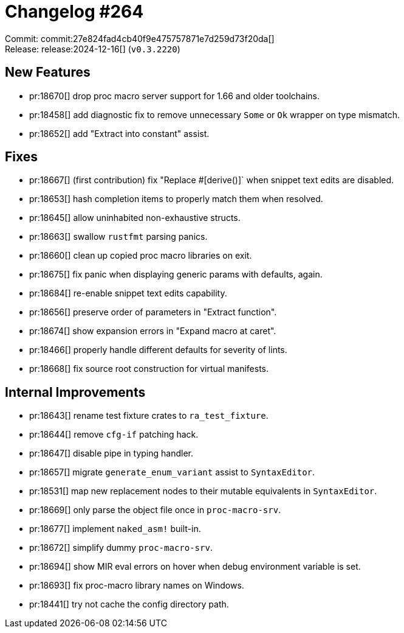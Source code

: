 = Changelog #264
:sectanchors:
:experimental:
:page-layout: post

Commit: commit:27e824fad4cb40f9e475757871e7d259d73f20da[] +
Release: release:2024-12-16[] (`v0.3.2220`)

== New Features

* pr:18670[] drop proc macro server support for 1.66 and older toolchains.
* pr:18458[] add diagnostic fix to remove unnecessary `Some` or `Ok` wrapper on type mismatch.
* pr:18652[] add "Extract into constant" assist.

== Fixes

* pr:18667[] (first contribution) fix "Replace #[derive()]` when snippet text edits are disabled.
* pr:18653[] hash completion items to properly match them when resolved.
* pr:18645[] allow uninhabited non-exhaustive structs.
* pr:18663[] swallow `rustfmt` parsing panics.
* pr:18660[] clean up copied proc macro libraries on exit.
* pr:18675[] fix panic when displaying generic params with defaults, again.
* pr:18684[] re-enable snippet text edits capability.
* pr:18656[] preserve order of parameters in "Extract function".
* pr:18674[] show expansion errors in "Expand macro at caret".
* pr:18466[] properly handle different defaults for severity of lints.
* pr:18668[] fix source root construction for virtual manifests.

== Internal Improvements

* pr:18643[] rename test fixture crates to `ra_test_fixture`.
* pr:18644[] remove `cfg-if` patching hack.
* pr:18647[] disable pipe in typing handler.
* pr:18657[] migrate `generate_enum_variant` assist to `SyntaxEditor`.
* pr:18531[] map new replacement nodes to their mutable equivalents in `SyntaxEditor`.
* pr:18669[] only parse the object file once in `proc-macro-srv`.
* pr:18677[] implement `naked_asm!` built-in.
* pr:18672[] simplify dummy `proc-macro-srv`.
* pr:18694[] show MIR eval errors on hover when debug environment variable is set.
* pr:18693[] fix proc-macro library names on Windows.
* pr:18441[] try not cache the config directory path.
